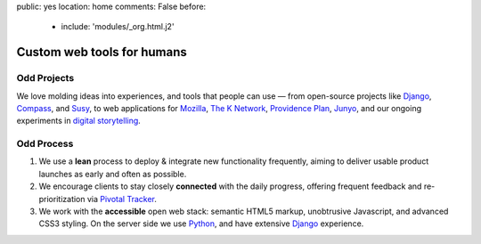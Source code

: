 public: yes
location: home
comments: False
before:
  - include: 'modules/_org.html.j2'


Custom web tools for humans
===========================


Odd Projects
------------

We love molding ideas into experiences,
and tools that people can use —
from open-source projects like `Django`_, `Compass`_, and `Susy`_,
to web applications for `Mozilla`_, `The K Network`_,
`Providence Plan`_, `Junyo`_,
and our ongoing experiments in `digital storytelling`_.

.. _Django: https://www.djangoproject.com/
.. _Compass: http://compass-style.org/
.. _Susy: http://susy.oddbird.net/
.. _Mozilla: #
.. _The K Network: #
.. _Providence Plan: #
.. _Junyo: #
.. _digital storytelling: #


Odd Process
-----------

1. We use a **lean** process to
   deploy & integrate new functionality frequently,
   aiming to deliver usable product launches
   as early and often as possible.

2. We encourage clients to stay closely **connected** with the daily progress,
   offering frequent feedback
   and re-prioritization
   via `Pivotal Tracker`_.

3. We work with the **accessible** open web stack:
   semantic HTML5 markup,
   unobtrusive Javascript,
   and advanced CSS3 styling.
   On the server side we use Python_,
   and have extensive Django_ experience.

.. _Pivotal Tracker: http://pivotaltracker.com/
.. _Python: http://www.python.org/
